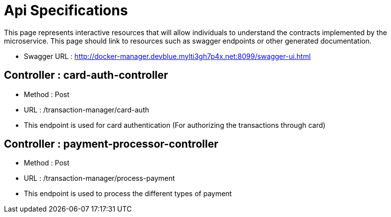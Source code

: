 = Api Specifications

This page represents interactive resources that will allow individuals to understand the contracts implemented by the
microservice.  This page should link to resources such as swagger endpoints or other generated documentation.

* Swagger URL : http://docker-manager.devblue.mylti3gh7p4x.net:8099/swagger-ui.html

== Controller :	card-auth-controller 

** Method :  Post
** URL    :  /transaction-manager/card-auth
** This endpoint is  used for card authentication (For authorizing the transactions through card)

== Controller :	payment-processor-controller 

** Method :  Post
** URL    :  /transaction-manager/process-payment
** This endpoint is  used to process the different types of payment

	